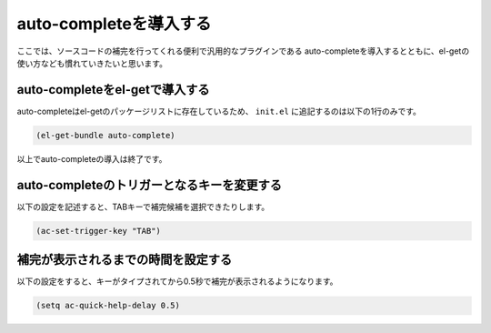 =======================
auto-completeを導入する
=======================

ここでは、ソースコードの補完を行ってくれる便利で汎用的なプラグインである
auto-completeを導入するとともに、el-getの使い方なども慣れていきたいと思います。

auto-completeをel-getで導入する
===============================

auto-completeはel-getのパッケージリストに存在しているため、
``init.el`` に追記するのは以下の1行のみです。

.. code:: elisp

   (el-get-bundle auto-complete)

以上でauto-completeの導入は終了です。

auto-completeのトリガーとなるキーを変更する
===========================================

以下の設定を記述すると、TABキーで補完候補を選択できたりします。

.. code:: elisp

   (ac-set-trigger-key "TAB")

補完が表示されるまでの時間を設定する
====================================

以下の設定をすると、キーがタイプされてから0.5秒で補完が表示されるようになります。

.. code:: elisp

   (setq ac-quick-help-delay 0.5)


